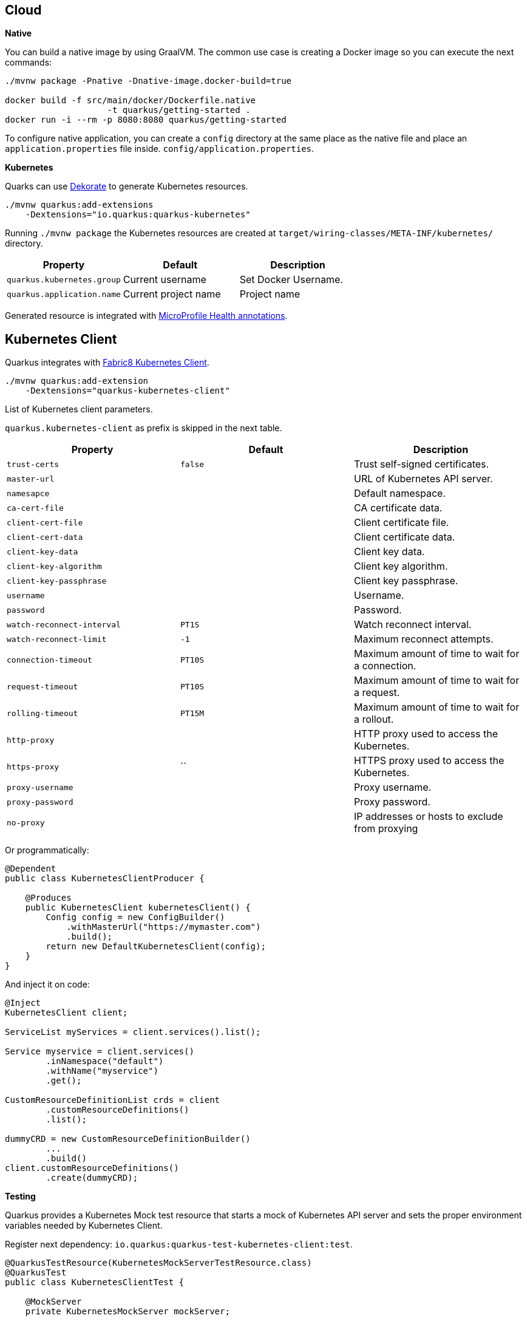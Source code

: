 == Cloud

*Native*

You can build a native image by using GraalVM.
The common use case is creating a Docker image so you can execute the next commands:

[source, bash]
----
./mvnw package -Pnative -Dnative-image.docker-build=true

docker build -f src/main/docker/Dockerfile.native 
                    -t quarkus/getting-started .
docker run -i --rm -p 8080:8080 quarkus/getting-started
----

// tag::update_1_6[]
To configure native application, you can create a `config` directory at the same place as the native file and place an `application.properties` file inside. `config/application.properties`.
// end::update_1_6[]

*Kubernetes*

Quarks can use https://github.com/dekorateio/dekorate[Dekorate] to generate Kubernetes resources.

[source, bash]
----
./mvnw quarkus:add-extensions 
    -Dextensions="io.quarkus:quarkus-kubernetes"
----

Running `./mvnw package` the Kubernetes resources are created at `target/wiring-classes/META-INF/kubernetes/` directory.

|===	
| Property | Default | Description

a|`quarkus.kubernetes.group`
a|Current username
a|Set Docker Username.

a|`quarkus.application.name`
a|Current project name
a|Project name
|===

Generated resource is integrated with <<Observability, MicroProfile Health annotations>>.

== Kubernetes Client
// tag::update_4_5[]
Quarkus integrates with https://github.com/fabric8io/kubernetes-client[Fabric8 Kubernetes Client, window="_blank"].

[source, terminal]
----
./mvnw quarkus:add-extension 
    -Dextensions="quarkus-kubernetes-client"
----

// tag::update_6_5[]
List of Kubernetes client parameters.

`quarkus.kubernetes-client` as prefix is skipped in the next table.

|===	
| Property | Default | Description

a|`trust-certs`
a|`false`
|Trust self-signed certificates.

a|`master-url`
a|
|URL of Kubernetes API server.

a|`namesapce`
a|
|Default namespace.

a|`ca-cert-file`
a|
|CA certificate data.

a|`client-cert-file`
a|
|Client certificate file.

a|`client-cert-data`
a|
|Client certificate data.

a|`client-key-data`
a|
|Client key data.

a|`client-key-algorithm`
a|
|Client key algorithm.

a|`client-key-passphrase`
a|
|Client key passphrase.

a|`username`
a|
|Username.

a|`password`
a|
|Password.

a|`watch-reconnect-interval`
a|`PT1S`
|Watch reconnect interval.

a|`watch-reconnect-limit`
a|`-1`
|Maximum reconnect attempts.

a|`connection-timeout`
a|`PT10S`
|Maximum amount of time to wait for a connection.

a|`request-timeout`
a|`PT10S`
|Maximum amount of time to wait for a request.

a|`rolling-timeout`
a|`PT15M`
|Maximum amount of time to wait for a rollout.

a|`http-proxy`
a|
|HTTP proxy used to access the Kubernetes.

a|`https-proxy`
a|``
|HTTPS proxy used to access the Kubernetes.

a|`proxy-username`
a|
|Proxy username.

a|`proxy-password`
a|
|Proxy password.

a|`no-proxy`
a|
|IP addresses or hosts to exclude from proxying
|===
// end::update_6_5[]

Or programmatically:

[source, java]
----
@Dependent
public class KubernetesClientProducer {

    @Produces
    public KubernetesClient kubernetesClient() {
        Config config = new ConfigBuilder()
            .withMasterUrl("https://mymaster.com")
            .build();
        return new DefaultKubernetesClient(config);
    }
}
----

And inject it on code:

[source, java]
----
@Inject
KubernetesClient client;

ServiceList myServices = client.services().list();

Service myservice = client.services()
        .inNamespace("default")
        .withName("myservice")
        .get();

CustomResourceDefinitionList crds = client
        .customResourceDefinitions()
        .list();

dummyCRD = new CustomResourceDefinitionBuilder()
        ...
        .build()
client.customResourceDefinitions()
        .create(dummyCRD);
----
// end::update_4_5[]

<<<

*Testing*

// tag::update_5_9[]
Quarkus provides a Kubernetes Mock test resource that starts a mock of Kubernetes API server and sets the proper environment variables needed by Kubernetes Client.

Register next dependency: `io.quarkus:quarkus-test-kubernetes-client:test`.

[source, java]
----
@QuarkusTestResource(KubernetesMockServerTestResource.class)
@QuarkusTest
public class KubernetesClientTest {
    
    @MockServer
    private KubernetesMockServer mockServer;

    @Test
    public void test() {
        final Pod pod1 = ...
        mockServer
            .expect()
            .get()
            .withPath("/api/v1/namespaces/test/pods")
            .andReturn(200,
                new PodListBuilder()
                .withNewMetadata()
                .withResourceVersion("1")
                .endMetadata()
                .withItems(pod1, pod2)
                .build())
            .always();
    }
}
----
// end::update_5_9[]

== Amazon Lambda
// tag::update_1_10[]
Quarkus integrates with Amazon Lambda.

[source, bash]
----
./mvnw quarkus:add-extension 
  -Dextensions="io.quarkus:quarkus-amazon-lambda"
----

And then implement `com.amazonaws.services.lambda.runtime.RequestHandler` interface.

[source, java]
----
public class TestLambda 
        implements RequestHandler<MyInput, MyOutput> {
    @Override
    public MyInput handleRequest(MyOutput input, 
                                    Context context) {
    }
}
----

*Test*

You can write tests for Amazon lambdas:

[source, xml]
----
<dependency>
  <groupId>io.quarkus</groupId>
  <artifactId>quarkus-test-amazon-lambda</artifactId>
  <scope>test</scope>
</dependency>
----

[source, java]
----
@Test
public void testLambda() {
    MyInput in = new MyInput();
    in.setGreeting("Hello");
    in.setName("Stu");
    MyOutput out = LambdaClient.invoke(MyOutput.class, in);
}
----
// end::update_1_10[]